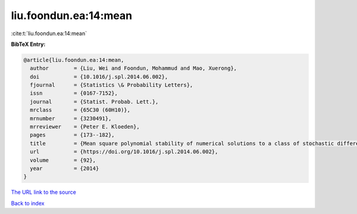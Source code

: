 liu.foondun.ea:14:mean
======================

:cite:t:`liu.foondun.ea:14:mean`

**BibTeX Entry:**

.. code-block:: bibtex

   @article{liu.foondun.ea:14:mean,
     author        = {Liu, Wei and Foondun, Mohammud and Mao, Xuerong},
     doi           = {10.1016/j.spl.2014.06.002},
     fjournal      = {Statistics \& Probability Letters},
     issn          = {0167-7152},
     journal       = {Statist. Probab. Lett.},
     mrclass       = {65C30 (60H10)},
     mrnumber      = {3230491},
     mrreviewer    = {Peter E. Kloeden},
     pages         = {173--182},
     title         = {Mean square polynomial stability of numerical solutions to a class of stochastic differential equations},
     url           = {https://doi.org/10.1016/j.spl.2014.06.002},
     volume        = {92},
     year          = {2014}
   }
`The URL link to the source <https://doi.org/10.1016/j.spl.2014.06.002>`_


`Back to index <../By-Cite-Keys.html>`_
